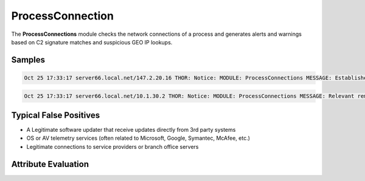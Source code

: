 ProcessConnection
=================

The **ProcessConnections** module checks the network connections of a process and generates alerts and warnings based on C2 signature matches and suspicious GEO IP lookups.

Samples
-------

.. code::

	Oct 25 17:33:17 server66.local.net/147.2.20.16 THOR: Notice: MODULE: ProcessConnections MESSAGE: Established connection PID: 3012 NAME: dfssvc.exe COMMAND: C:\Windows\system32\dfssvc.exe LIP: 147.2.20.16 LPORT: 56513 RIP: 147.2.21.188 RPORT: 53389

.. code::

	Oct 25 17:33:17 server66.local.net/10.1.30.2 THOR: Notice: MODULE: ProcessConnections MESSAGE: Relevant remote region GEO IP lookup PID: 3012 NAME: p.exe COMMAND: C:\Windows\system32\p.exe LIP: 10.1.30.2 LPORT: 56513 RIP: 14.102.172.144 RPORT: 6022 COUNTRY: PK

Typical False Positives
-----------------------

* A Legitimate software updater that receive updates directly from 3rd party systems
* OS or AV telemetry services (often related to Microsoft, Google, Symantec, McAfee, etc.)
* Legitimate connections to service providers or branch office servers 

Attribute Evaluation
--------------------

.. raw:: html

        <script type="text/javascript" src="http://ajax.googleapis.com/ajax/libs/jquery/1.7.1/jquery.min.js"></script>
        <script>
        $(document).ready(function() {
        $('table p:contains("Yes")').parent().addClass('yes');
        $('table p:contains("No")').parent().addClass('no');
        $('table p:contains("Bad")').parent().addClass('bad');
        $('table p:contains("Good")').parent().addClass('good');
        $('table p:contains("Low")').parent().addClass('low');
        $('table p:contains("Medium")').parent().addClass('medium');
        $('table p:contains("High")').parent().addClass('high');
        });
        </script>
        <style>
        .yes {text-align: center;}
        .no {text-align: center;}
        .good {background-color:#64c864 !important; text-align: center;}
        .bad {background-color:#c86464 !important; text-align: center;}
        .low {background-color:#cccccc !important; text-align: center;}
        .medium {background-color:#aaaaaa !important; text-align: center;}
        .high {background-color:#8a8a8a !important; text-align: center;}
        </style>

.. csv-table::
     :file: ../csv/processcon.csv
     :widths: 20, 50, 10, 10, 10
     :delim: ;
     :header-rows: 1